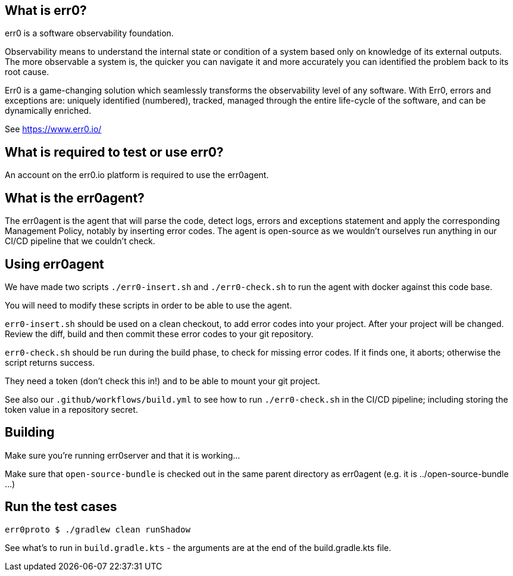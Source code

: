 == What is err0?

err0 is a software observability foundation. 

Observability means to understand the internal state or condition of a system based only on knowledge of its external outputs.
The more observable a system is, the quicker you can navigate it and more accurately you can identified the problem back to its root cause.

Err0 is a game-changing solution which seamlessly transforms the observability level of any software.
With Err0, errors and exceptions are: uniquely identified (numbered), tracked, managed through the entire life-cycle of the software, and can be dynamically enriched.

See https://www.err0.io/

== What is required to test or use err0?

An account on the err0.io platform is required to use the err0agent.

== What is the err0agent?

The err0agent is the agent that will parse the code, detect logs, errors and exceptions statement and apply the corresponding Management Policy, notably by inserting error codes. The agent is open-source as we wouldn't ourselves run anything in our CI/CD pipeline that we couldn't check.

== Using err0agent

We have made two scripts `./err0-insert.sh` and `./err0-check.sh` to run the agent with docker against this code base.

You will need to modify these scripts in order to be able to use the agent.

`err0-insert.sh` should be used on a clean checkout, to add error codes into your project.  After your project will be changed.  Review the diff, build and then commit these error codes to your git repository.

`err0-check.sh` should be run during the build phase, to check for missing error codes.  If it finds one, it aborts; otherwise the script returns success.

They need a token (don't check this in!) and to be able to mount your git project.

See also our `.github/workflows/build.yml` to see how to run `./err0-check.sh` in the CI/CD pipeline; including storing the token value in a repository secret.

== Building

Make sure you're running err0server and that it is working...

Make sure that `open-source-bundle` is checked out in the same parent directory as err0agent (e.g. it is ../open-source-bundle ...)

== Run the test cases

```
err0proto $ ./gradlew clean runShadow
```

See what's to run in `build.gradle.kts` - the arguments are at the end of the build.gradle.kts file.
